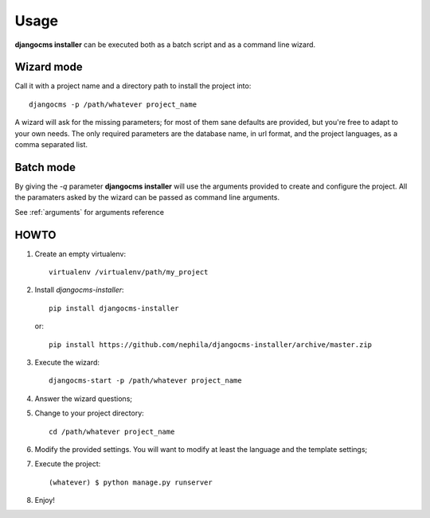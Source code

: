 Usage
=====
**djangocms installer** can be executed both as a batch script and as a command line
wizard.

.. _wizard_mode:

Wizard mode
-----------

Call it with a project name and a directory path to install the project into::

    djangocms -p /path/whatever project_name

A wizard will ask for the missing parameters; for most of them sane defaults are
provided, but you're free to adapt to your own needs.
The only required parameters are the database name, in url format, and the
project languages, as a comma separated list.

.. _batch_mode:

Batch mode
----------

By giving the `-q` parameter **djangocms installer** will use the arguments
provided to create and configure the project.
All the paramaters asked by the wizard can be passed as command line arguments.

See :ref:`arguments` for arguments reference

HOWTO
-----

#. Create an empty virtualenv::

    virtualenv /virtualenv/path/my_project

#. Install `djangocms-installer`::

    pip install djangocms-installer

   or::

    pip install https://github.com/nephila/djangocms-installer/archive/master.zip

#. Execute the wizard::

    djangocms-start -p /path/whatever project_name

#. Answer the wizard questions;

#. Change to your project directory::

    cd /path/whatever project_name

#. Modify the provided settings.
   You will want to modify at least the language and the template settings;

#. Execute the project::

    (whatever) $ python manage.py runserver

#. Enjoy!
